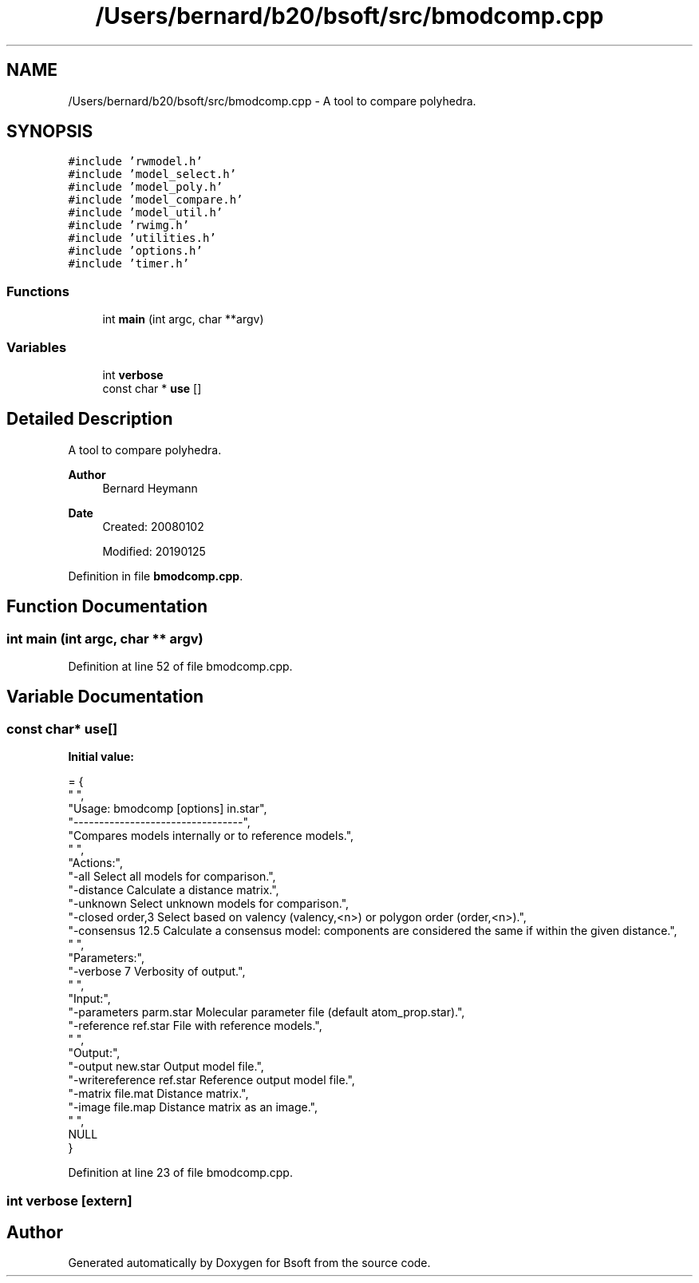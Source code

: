 .TH "/Users/bernard/b20/bsoft/src/bmodcomp.cpp" 3 "Wed Sep 1 2021" "Version 2.1.0" "Bsoft" \" -*- nroff -*-
.ad l
.nh
.SH NAME
/Users/bernard/b20/bsoft/src/bmodcomp.cpp \- A tool to compare polyhedra\&.  

.SH SYNOPSIS
.br
.PP
\fC#include 'rwmodel\&.h'\fP
.br
\fC#include 'model_select\&.h'\fP
.br
\fC#include 'model_poly\&.h'\fP
.br
\fC#include 'model_compare\&.h'\fP
.br
\fC#include 'model_util\&.h'\fP
.br
\fC#include 'rwimg\&.h'\fP
.br
\fC#include 'utilities\&.h'\fP
.br
\fC#include 'options\&.h'\fP
.br
\fC#include 'timer\&.h'\fP
.br

.SS "Functions"

.in +1c
.ti -1c
.RI "int \fBmain\fP (int argc, char **argv)"
.br
.in -1c
.SS "Variables"

.in +1c
.ti -1c
.RI "int \fBverbose\fP"
.br
.ti -1c
.RI "const char * \fBuse\fP []"
.br
.in -1c
.SH "Detailed Description"
.PP 
A tool to compare polyhedra\&. 


.PP
\fBAuthor\fP
.RS 4
Bernard Heymann 
.RE
.PP
\fBDate\fP
.RS 4
Created: 20080102 
.PP
Modified: 20190125 
.RE
.PP

.PP
Definition in file \fBbmodcomp\&.cpp\fP\&.
.SH "Function Documentation"
.PP 
.SS "int main (int argc, char ** argv)"

.PP
Definition at line 52 of file bmodcomp\&.cpp\&.
.SH "Variable Documentation"
.PP 
.SS "const char* use[]"
\fBInitial value:\fP
.PP
.nf
= {
" ",
"Usage: bmodcomp [options] in\&.star",
"---------------------------------",
"Compares models internally or to reference models\&.",
" ",
"Actions:",
"-all                     Select all models for comparison\&.",
"-distance                Calculate a distance matrix\&.",
"-unknown                 Select unknown models for comparison\&.",
"-closed order,3          Select based on valency (valency,<n>) or polygon order (order,<n>)\&.",
"-consensus 12\&.5          Calculate a consensus model: components are considered the same if within the given distance\&.",
" ",
"Parameters:",
"-verbose 7               Verbosity of output\&.",
" ",
"Input:",
"-parameters parm\&.star    Molecular parameter file (default atom_prop\&.star)\&.",
"-reference ref\&.star      File with reference models\&.",
" ",
"Output:",
"-output new\&.star         Output model file\&.",
"-writereference ref\&.star Reference output model file\&.",
"-matrix file\&.mat         Distance matrix\&.",
"-image file\&.map          Distance matrix as an image\&.",
" ",
NULL
}
.fi
.PP
Definition at line 23 of file bmodcomp\&.cpp\&.
.SS "int verbose\fC [extern]\fP"

.SH "Author"
.PP 
Generated automatically by Doxygen for Bsoft from the source code\&.
